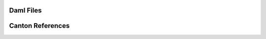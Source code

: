 Daml Files
----------

.. .. toctree::
   :titlesonly:
   :maxdepth: 0
   :hidden:

   self
    building-applications <building-applications>
    deploy/generic_ledger <deploy/generic_ledger>
    daml/intro/2_DamlScript <daml/intro/2_DamlScript>
    daml/intro/3_Data <daml/intro/3_Data>
    daml/intro/11_StdLib <daml/intro/11_StdLib>
    daml/intro/5_Restrictions <daml/intro/5_Restrictions>
    daml/intro/12_Testing <daml/intro/12_Testing>
    daml/intro/0_Intro <daml/intro/0_Intro>
    daml/intro/99_NextSteps <daml/intro/99_NextSteps>
    daml/intro/7_Composing <daml/intro/7_Composing>
    daml/intro/6_Parties <daml/intro/6_Parties>
    daml/intro/8_Exceptions <daml/intro/8_Exceptions>
    daml/intro/9_Dependencies <daml/intro/9_Dependencies>
    daml/intro/4_Transformations <daml/intro/4_Transformations>
    daml/intro/10_Functional101 <daml/intro/10_Functional101>
    daml/intro/1_Token <daml/intro/1_Token>
    daml/patterns/multiparty-agreement <daml/patterns/multiparty-agreement>
    daml/patterns/legends <daml/patterns/legends>
    daml/patterns/delegation <daml/patterns/delegation>
    daml/patterns/locking <daml/patterns/locking>
    daml/patterns/initaccept <daml/patterns/initaccept>
    daml/patterns/authorization <daml/patterns/authorization>
    daml/patterns/locking/locking-by-archiving <daml/patterns/locking/locking-by-archiving>
    daml/patterns/locking/locking-by-safekeeping <daml/patterns/locking/locking-by-safekeeping>
    daml/patterns/locking/locking-by-state <daml/patterns/locking/locking-by-state>
    daml/considerations <daml/considerations>
    daml/troubleshooting <daml/troubleshooting>
    daml/reference/interfaces <daml/reference/interfaces>
    daml/reference/updates <daml/reference/updates>
    daml/reference/index <daml/reference/index>
    daml/reference/choices <daml/reference/choices>
    daml/reference/packages <daml/reference/packages>
    daml/reference/exceptions <daml/reference/exceptions>
    daml/reference/file-structure <daml/reference/file-structure>
    daml/reference/templates <daml/reference/templates>
    daml/reference/data-types <daml/reference/data-types>
    daml/reference/structure <daml/reference/structure>
    daml/reference/expressions <daml/reference/expressions>
    daml/reference/contract-keys <daml/reference/contract-keys>
    daml/reference/functions <daml/reference/functions>
    daml/reference/working-with <daml/reference/working-with>
    daml/daml-studio <daml/daml-studio>
    daml/resource-management/acs <daml/resource-management/acs>
    daml/resource-management/index <daml/resource-management/index>
    daml/stdlib/DA-Numeric <daml/stdlib/DA-Numeric>
    daml/stdlib/DA-Time <daml/stdlib/DA-Time>
    daml/stdlib/DA-Math <daml/stdlib/DA-Math>
    daml/stdlib/DA-Either <daml/stdlib/DA-Either>
    daml/stdlib/DA-Assert <daml/stdlib/DA-Assert>
    daml/stdlib/DA-Foldable <daml/stdlib/DA-Foldable>
    daml/stdlib/DA-Traversable <daml/stdlib/DA-Traversable>
    daml/stdlib/DA-NonEmpty-Types <daml/stdlib/DA-NonEmpty-Types>
    daml/stdlib/DA-Internal-Interface-AnyView-Types <daml/stdlib/DA-Internal-Interface-AnyView-Types>
    daml/stdlib/DA-Functor <daml/stdlib/DA-Functor>
    daml/stdlib/GHC-Tuple-Check <daml/stdlib/GHC-Tuple-Check>
    daml/stdlib/DA-Date <daml/stdlib/DA-Date>
    daml/stdlib/DA-Validation <daml/stdlib/DA-Validation>
    daml/stdlib/index <daml/stdlib/index>
    daml/stdlib/DA-Record <daml/stdlib/DA-Record>
    daml/stdlib/DA-Monoid <daml/stdlib/DA-Monoid>
    daml/stdlib/DA-Action-State-Class <daml/stdlib/DA-Action-State-Class>
    daml/stdlib/DA-Text <daml/stdlib/DA-Text>
    daml/stdlib/DA-Logic <daml/stdlib/DA-Logic>
    daml/stdlib/DA-Action <daml/stdlib/DA-Action>
    daml/stdlib/DA-Map <daml/stdlib/DA-Map>
    daml/stdlib/GHC-Show-Text <daml/stdlib/GHC-Show-Text>
    daml/stdlib/DA-Exception <daml/stdlib/DA-Exception>
    daml/stdlib/DA-NonEmpty <daml/stdlib/DA-NonEmpty>
    daml/stdlib/DA-Stack <daml/stdlib/DA-Stack>
    daml/stdlib/DA-Internal-Interface-AnyView <daml/stdlib/DA-Internal-Interface-AnyView>
    daml/stdlib/DA-List <daml/stdlib/DA-List>
    daml/stdlib/DA-List-Total <daml/stdlib/DA-List-Total>
    daml/stdlib/DA-Tuple <daml/stdlib/DA-Tuple>
    daml/stdlib/DA-Action-State <daml/stdlib/DA-Action-State>
    daml/stdlib/DA-Semigroup <daml/stdlib/DA-Semigroup>
    daml/stdlib/DA-Optional <daml/stdlib/DA-Optional>
    daml/stdlib/DA-Set <daml/stdlib/DA-Set>
    daml/stdlib/DA-List-BuiltinOrder <daml/stdlib/DA-List-BuiltinOrder>
    daml/stdlib/DA-BigNumeric <daml/stdlib/DA-BigNumeric>
    daml/stdlib/DA-Bifunctor <daml/stdlib/DA-Bifunctor>
    daml/stdlib/Prelude <daml/stdlib/Prelude>
    daml/stdlib/DA-TextMap <daml/stdlib/DA-TextMap>
    daml/patterns <daml/patterns>
    upgrade/upgrade <upgrade/upgrade>
    upgrade/index <upgrade/index>
    upgrade/automation <upgrade/automation>
    upgrade/extend <upgrade/extend>
    daml-off-ledger <daml-off-ledger>
    support/overview <support/overview>
    support/component-statuses <support/component-statuses>
    support/releases <support/releases>
    support/compatibility <support/compatibility>
    support/status-definitions <support/status-definitions>
    support/support <support/support>
    tools/visual <tools/visual>
    tools/trigger-service/index <tools/trigger-service/index>
    tools/trigger-service/authorization <tools/trigger-service/authorization>
    tools/trigger-service/auth0_example <tools/trigger-service/auth0_example>
    tools/assistant <tools/assistant>
    tools/codegen <tools/codegen>
    tools/auth-middleware/oauth2 <tools/auth-middleware/oauth2>
    tools/auth-middleware/index <tools/auth-middleware/index>
    tools/profiler <tools/profiler>
    tools/non-repudiation <tools/non-repudiation>
    tools/canton-console <tools/canton-console>
    tools/navigator/index <tools/navigator/index>
    tools/sandbox <tools/sandbox>
    tools/export/index <tools/export/index>
    triggers/api/Daml-Trigger-Assert <triggers/api/Daml-Trigger-Assert>
    triggers/api/Daml-Trigger <triggers/api/Daml-Trigger>
    triggers/api/Daml-Trigger-LowLevel <triggers/api/Daml-Trigger-LowLevel>
    triggers/api/index <triggers/api/index>
    triggers/index <triggers/index>
    app-dev/bindings-ts/daml-types <app-dev/bindings-ts/daml-types>
    app-dev/bindings-ts/daml-ledger <app-dev/bindings-ts/daml-ledger>
    app-dev/bindings-ts/index <app-dev/bindings-ts/index>
    app-dev/bindings-ts/daml2js <app-dev/bindings-ts/daml2js>
    app-dev/bindings-ts/daml-react <app-dev/bindings-ts/daml-react>
    app-dev/bindings-python <app-dev/bindings-python>
    app-dev/bindings-x-lang/index <app-dev/bindings-x-lang/index>
    app-dev/daml-lf-translation <app-dev/daml-lf-translation>
    app-dev/command-deduplication <app-dev/command-deduplication>
    app-dev/custom-views/index <app-dev/custom-views/index>
    app-dev/services <app-dev/services>
    app-dev/ledger-api <app-dev/ledger-api>
    app-dev/authorization <app-dev/authorization>
    app-dev/app-arch <app-dev/app-arch>
    app-dev/bindings-java/quickstart <app-dev/bindings-java/quickstart>
    app-dev/bindings-java/codegen <app-dev/bindings-java/codegen>
    app-dev/bindings-java/index <app-dev/bindings-java/index>
    app-dev/bindings-java/example <app-dev/bindings-java/example>
    app-dev/grpc/error-codes <app-dev/grpc/error-codes>
    app-dev/grpc/index <app-dev/grpc/index>
    app-dev/grpc/proto-docs <app-dev/grpc/proto-docs>
    app-dev/grpc/daml-to-ledger-api <app-dev/grpc/daml-to-ledger-api>
    app-dev/parties-users <app-dev/parties-users>
    getting-started/app-architecture <getting-started/app-architecture>
    getting-started/first-feature <getting-started/first-feature>
    getting-started/installation <getting-started/installation>
    getting-started/path-variables <getting-started/path-variables>
    getting-started/index <getting-started/index>
    getting-started/testing <getting-started/testing>
    getting-started/manual-download <getting-started/manual-download>
    concepts/local-ledger <concepts/local-ledger>
    concepts/interoperability <concepts/interoperability>
    concepts/test-evidence <concepts/test-evidence>
    concepts/identity-and-package-management <concepts/identity-and-package-management>
    concepts/glossary <concepts/glossary>
    concepts/time <concepts/time>
    concepts/ledger-model/ledger-structure <concepts/ledger-model/ledger-structure>
    concepts/ledger-model/ledger-daml <concepts/ledger-model/ledger-daml>
    concepts/ledger-model/ledger-privacy <concepts/ledger-model/ledger-privacy>
    concepts/ledger-model/index <concepts/ledger-model/index>
    concepts/ledger-model/ledger-exceptions <concepts/ledger-model/ledger-exceptions>
    concepts/ledger-model/ledger-integrity <concepts/ledger-model/ledger-integrity>
    json-api/search-query-language <json-api/search-query-language>
    json-api/production-setup/scaling-and-redundancy <json-api/production-setup/scaling-and-redundancy>
    json-api/production-setup/metrics <json-api/production-setup/metrics>
    json-api/production-setup/security-and-privacy <json-api/production-setup/security-and-privacy>
    json-api/production-setup/architecture <json-api/production-setup/architecture>
    json-api/production-setup/query-store <json-api/production-setup/query-store>
    json-api/production-setup/logging <json-api/production-setup/logging>
    json-api/production-setup <json-api/production-setup>
    json-api/index <json-api/index>
    json-api/lf-value-specification <json-api/lf-value-specification>
    high-level-intro <high-level-intro>
    daml-repl/index <daml-repl/index>
    daml-script/api/Daml-Script <daml-script/api/Daml-Script>
    daml-script/api/index <daml-script/api/index>
    daml-script/index <daml-script/index>
    ops/requirements <ops/requirements>
    ops/common-metrics <ops/common-metrics>
    ops/metering <ops/metering>
    ops/system_architecture_faq <ops/system_architecture_faq>
    ops/pruning <ops/pruning>

Canton References
-----------------

.. .. toctree::
   canton-refs
